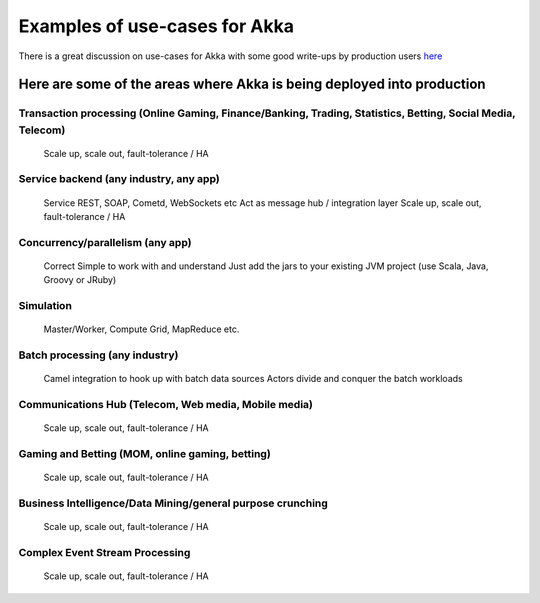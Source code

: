 Examples of use-cases for Akka
==============================

There is a great discussion on use-cases for Akka with some good write-ups by production
users `here <http://stackoverflow.com/questions/4493001/good-use-case-for-akka/4494512#4494512>`_

Here are some of the areas where Akka is being deployed into production
-----------------------------------------------------------------------

**Transaction processing (Online Gaming, Finance/Banking, Trading, Statistics, Betting, Social Media, Telecom)**
^^^^^^^^^^^^^^^^^^^^^^^^^^^^^^^^^^^^^^^^^^^^^^^^^^^^^^^^^^^^^^^^^^^^^^^^^^^^^^^^^^^^^^^^^^^^^^^^^^^^^^^^^^^^^^^^
  Scale up, scale out, fault-tolerance / HA

**Service backend (any industry, any app)**
^^^^^^^^^^^^^^^^^^^^^^^^^^^^^^^^^^^^^^^^^^^
   Service REST, SOAP, Cometd, WebSockets etc
   Act as message hub / integration layer
   Scale up, scale out, fault-tolerance / HA

**Concurrency/parallelism (any app)**
^^^^^^^^^^^^^^^^^^^^^^^^^^^^^^^^^^^^^
   Correct
   Simple to work with and understand
   Just add the jars to your existing JVM project (use Scala, Java, Groovy or JRuby)

**Simulation**
^^^^^^^^^^^^^^
   Master/Worker, Compute Grid, MapReduce etc.

**Batch processing (any industry)**
^^^^^^^^^^^^^^^^^^^^^^^^^^^^^^^^^^^
   Camel integration to hook up with batch data sources
   Actors divide and conquer the batch workloads

**Communications Hub (Telecom, Web media, Mobile media)**
^^^^^^^^^^^^^^^^^^^^^^^^^^^^^^^^^^^^^^^^^^^^^^^^^^^^^^^^^
   Scale up, scale out, fault-tolerance / HA

**Gaming and Betting (MOM, online gaming, betting)**
^^^^^^^^^^^^^^^^^^^^^^^^^^^^^^^^^^^^^^^^^^^^^^^^^^^^
   Scale up, scale out, fault-tolerance / HA

**Business Intelligence/Data Mining/general purpose crunching**
^^^^^^^^^^^^^^^^^^^^^^^^^^^^^^^^^^^^^^^^^^^^^^^^^^^^^^^^^^^^^^^
   Scale up, scale out, fault-tolerance / HA

**Complex Event Stream Processing**
^^^^^^^^^^^^^^^^^^^^^^^^^^^^^^^^^^^
   Scale up, scale out, fault-tolerance / HA
